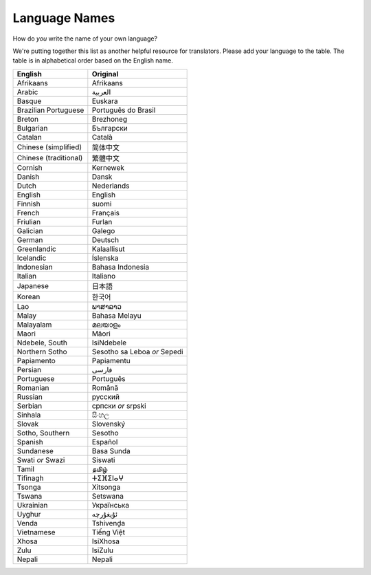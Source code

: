 .. _../pages/l10n/languagenames#language_names:

Language Names
==============

How do *you* write the name of your own language?

We're putting together this list as another helpful resource for translators.
Please add your language to the table. The table is in alphabetical order based
on the English name.

.. list-table::
   :header-rows: 1

   * - English
     - Original
   * - Afrikaans
     - Afrikaans
   * - Arabic
     - العربية
   * - Basque
     - Euskara
   * - Brazilian Portuguese
     - Português do Brasil
   * - Breton
     - Brezhoneg
   * - Bulgarian
     - Български
   * - Catalan
     - Català
   * - Chinese (simplified)
     - 简体中文
   * - Chinese (traditional)
     - 繁體中文
   * - Cornish
     - Kernewek
   * - Danish
     - Dansk
   * - Dutch
     - Nederlands
   * - English
     - English
   * - Finnish
     - suomi
   * - French
     - Français
   * - Friulian
     - Furlan
   * - Galician
     - Galego
   * - German
     - Deutsch
   * - Greenlandic
     - Kalaallisut
   * - Icelandic
     - Íslenska
   * - Indonesian
     - Bahasa Indonesia
   * - Italian
     - Italiano
   * - Japanese
     - 日本語
   * - Korean
     - 한국어
   * - Lao
     - ພາສາລາວ
   * - Malay
     - Bahasa Melayu
   * - Malayalam
     - മലയാളം
   * - Maori
     - Māori
   * - Ndebele, South
     - IsiNdebele
   * - Northern Sotho
     - Sesotho sa Leboa *or* Sepedi
   * - Papiamento
     - Papiamentu
   * - Persian
     - فارسی
   * - Portuguese
     - Português
   * - Romanian
     - Română
   * - Russian
     - русский
   * - Serbian
     - српски *or* srpski
   * - Sinhala
     - සිංහල
   * - Slovak
     - Slovenský
   * - Sotho, Southern
     - Sesotho
   * - Spanish
     - Español
   * - Sundanese
     - Basa Sunda
   * - Swati *or* Swazi
     - Siswati
   * - Tamil
     - தமிழ்
   * - Tifinagh
     - ⵜⵉⴼⵉⵏⴰⵖ
   * - Tsonga
     - Xitsonga
   * - Tswana
     - Setswana
   * - Ukrainian
     - Українська
   * - Uyghur
     - ئۇيغۇرچە
   * - Venda
     - Tshivenḓa
   * - Vietnamese
     - Tiếng Việt
   * - Xhosa
     - IsiXhosa
   * - Zulu
     - IsiZulu
   * - Nepali
     - Nepali
